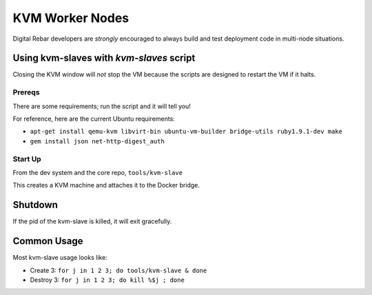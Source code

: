 KVM Worker Nodes
----------------

Digital Rebar developers are *strongly* encouraged to always build and test
deployment code in multi-node situations.

Using kvm-slaves with *kvm-slaves* script
~~~~~~~~~~~~~~~~~~~~~~~~~~~~~~~~~~~~~~~~~

Closing the KVM window will *not* stop the VM because the scripts
are designed to restart the VM if it halts.

Prereqs
^^^^^^^

There are some requirements; run the script and it will tell you! 

For reference, here are the current Ubuntu requirements:

- ``apt-get install qemu-kvm libvirt-bin ubuntu-vm-builder bridge-utils ruby1.9.1-dev make``
- ``gem install json net-http-digest_auth``

Start Up
^^^^^^^^

From the dev system and the core repo, ``tools/kvm-slave``

This creates a KVM machine and attaches it to the Docker bridge.

Shutdown
~~~~~~~~

If the pid of the kvm-slave is killed, it will exit gracefully.

Common Usage
~~~~~~~~~~~~

Most kvm-slave usage looks like:

-  Create 3: ``for j in 1 2 3; do tools/kvm-slave & done``
-  Destroy 3: ``for j in 1 2 3; do kill %$j ; done``

